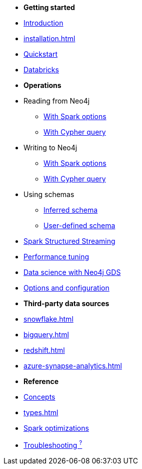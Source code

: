* *Getting started*

* xref:index.adoc[Introduction]
* xref:installation.adoc[]
* xref:quickstart.adoc[Quickstart]
* xref:databricks.adoc[Databricks]

* *Operations*
* Reading from Neo4j
** xref:reading.adoc[With Spark options]
** xref:reading-cypher.adoc[With Cypher query]
* Writing to Neo4j
** xref:writing.adoc[With Spark options]
** xref:writing-cypher.adoc[With Cypher query]
* Using schemas
** xref:schema.adoc[Inferred schema]
** xref:schema-user.adoc[User-defined schema]
* xref:streaming.adoc[Spark Structured Streaming]
* xref:performance.adoc[Performance tuning]
* xref:gds.adoc[Data science with Neo4j GDS]
* xref:configuration.adoc[Options and configuration]

* *Third-party data sources*
* xref:snowflake.adoc[]
* xref:bigquery.adoc[]
* xref:redshift.adoc[]
* xref:azure-synapse-analytics.adoc[]

* *Reference*
* xref:architecture.adoc[Concepts]
* xref:types.adoc[]
* xref:considerations.adoc[Spark optimizations]
* xref:faq.adoc[Troubleshooting ^?^]
